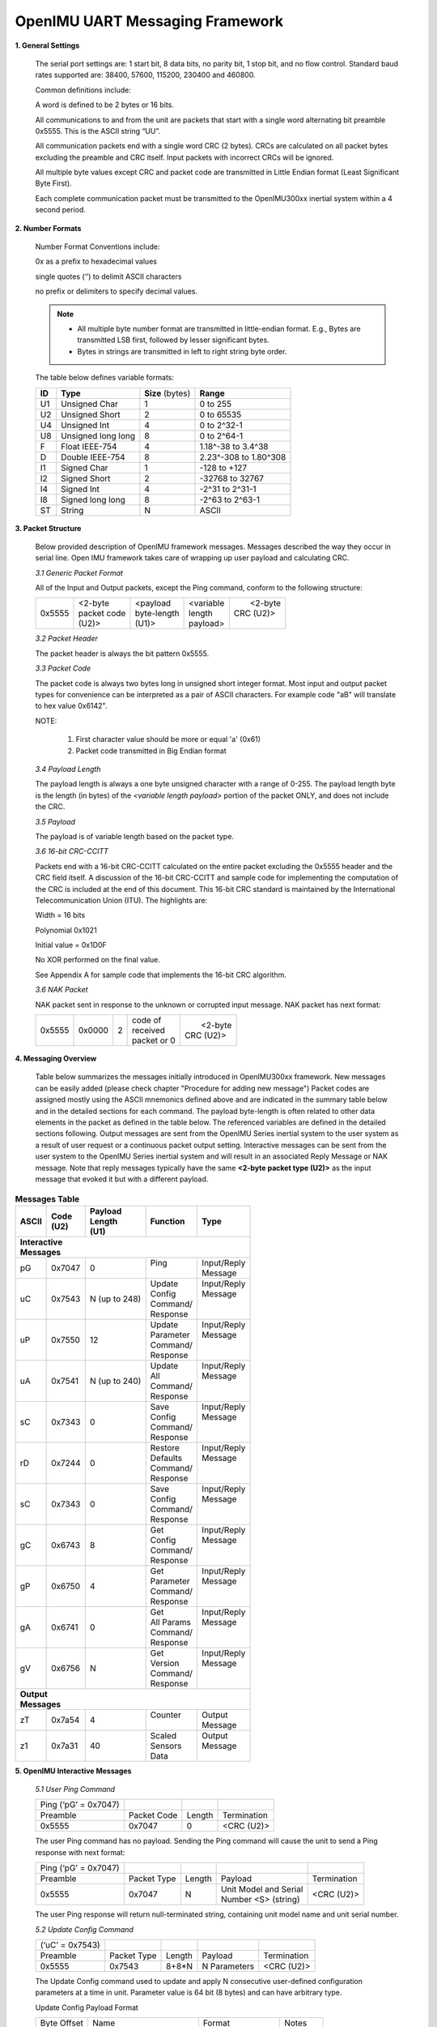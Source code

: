 OpenIMU UART Messaging Framework
================================

.. contents:: Contents
    :local:


**1. General Settings**

    The serial port settings are: 1 start bit, 8 data bits, no
    parity bit, 1 stop bit, and no flow control. Standard baud rates
    supported are: 38400, 57600, 115200, 230400 and 460800.

    Common definitions include:

    A word is defined to be 2 bytes or 16 bits.

    All communications to and from the unit are packets that start with a
    single word alternating bit preamble 0x5555. This is the ASCII string
    “UU”.


    All communication packets end with a single word CRC (2 bytes). CRCs
    are calculated on all packet bytes excluding the preamble and CRC
    itself. Input packets with incorrect CRCs will be ignored.

    All multiple byte values except CRC and packet code are transmitted in Little Endian format
    (Least Significant Byte First).

    Each complete communication packet must be transmitted to the OpenIMU300xx
    inertial system within a 4 second period.

**2. Number Formats**

    Number Format Conventions include:

    0x as a prefix to hexadecimal values

    single quotes (‘’) to delimit ASCII characters

    no prefix or delimiters to specify decimal values.

    .. note::

        *   All multiple byte number format are transmitted in little-endian format.
            E.g., Bytes are transmitted LSB first, followed by lesser significant bytes.
        *   Bytes in strings are transmitted in left to right string byte order.

    The table below defines variable formats:

    +-------------+-------------+-------------+-------------+
    | **ID**      | **Type**    |  **Size**   | **Range**   |
    |             |             |  (bytes)    |             |
    +-------------+-------------+-------------+-------------+
    | U1          | Unsigned    | 1           | 0 to 255    |
    |             | Char        |             |             |
    +-------------+-------------+-------------+-------------+
    | U2          | Unsigned    | 2           | 0 to 65535  |
    |             | Short       |             |             |
    +-------------+-------------+-------------+-------------+
    | U4          | Unsigned    | 4           | 0 to 2^32-1 |
    |             | Int         |             |             |
    +-------------+-------------+-------------+-------------+
    | U8          | Unsigned    | 8           | 0 to 2^64-1 |
    |             | long long   |             |             |
    +-------------+-------------+-------------+-------------+
    | F           | Float       | 4           | 1.18^-38    |
    |             | IEEE-754    |             | to 3.4^38   |
    +-------------+-------------+-------------+-------------+
    | D           | Double      | 8           | 2.23^-308   |
    |             | IEEE-754    |             | to 1.80^308 |
    +-------------+-------------+-------------+-------------+
    | I1          | Signed      | 1           |-128 to +127 |
    |             | Char        |             |             |
    +-------------+-------------+-------------+-------------+
    | I2          | Signed      | 2           | -32768 to   |
    |             | Short       |             | 32767       |
    +-------------+-------------+-------------+-------------+
    | I4          | Signed      | 4           | -2^31 to    |
    |             | Int         |             | 2^31-1      |
    +-------------+-------------+-------------+-------------+
    | I8          | Signed      | 8           | -2^63 to    |
    |             | long long   |             | 2^63-1      |
    +-------------+-------------+-------------+-------------+
    | ST          | String      | N           | ASCII       |
    +-------------+-------------+-------------+-------------+

**3. Packet Structure**

    Below provided description of OpenIMU framework messages. Messages described
    the way they occur in serial line. Open IMU framework takes care of wrapping up user
    payload and calculating CRC.

    *3.1 Generic Packet Format*

    All of the Input and Output packets, except the Ping command, conform to
    the following structure:

    +-------------+-------------+-------------+-------------+-------------+
    | 0x5555      || <2-byte    || <payload   || <variable  ||  <2-byte   |
    |             || packet code|| byte-length|| length     || CRC (U2)>  |
    |             || (U2)>      || (U1)>      || payload>   ||            |
    +-------------+-------------+-------------+-------------+-------------+


    *3.2 Packet Header*

    The packet header is always the bit pattern 0x5555.


    *3.3 Packet Code*



    The packet code is always two bytes long in unsigned short integer
    format. Most input and output packet types for convenience can be
    interpreted as a pair of ASCII characters. For example code "aB" will
    translate to hex value 0x6142".

    NOTE:

        1. First character value should be more or equal 'a' (0x61)
        2. Packet code transmitted in Big Endian format


    *3.4 Payload Length*


    The payload length is always a one byte unsigned character with a range
    of 0-255. The payload length byte is the length (in bytes) of the
    *<variable length payload>* portion of the packet ONLY, and does not
    include the CRC.

    *3.5 Payload*


    The payload is of variable length based on the packet type.

    *3.6 16-bit CRC-CCITT*


    Packets end with a 16-bit CRC-CCITT calculated on the entire packet
    excluding the 0x5555 header and the CRC field itself. A discussion of
    the 16-bit CRC-CCITT and sample code for implementing the computation of
    the CRC is included at the end of this document. This 16-bit CRC
    standard is maintained by the International Telecommunication Union
    (ITU). The highlights are:

    Width = 16 bits

    Polynomial 0x1021

    Initial value = 0x1D0F

    No XOR performed on the final value.

    See Appendix A for sample code that implements the 16-bit CRC algorithm.


    *3.6 NAK Packet*


    NAK packet sent in response to the unknown or corrupted input message.
    NAK packet has next format:

    +-------------+-------------+-------------+-------------+-------------+
    | 0x5555      || 0x0000     || 2          || code of    ||  <2-byte   |
    |             |             |             || received   || CRC (U2)>  |
    |             |             |             || packet or 0|             |
    +-------------+-------------+-------------+-------------+-------------+


**4. Messaging Overview**

    Table below summarizes the messages initially introduced in OpenIMU300xx framework.
    New messages can be easily added (please check chapter "Procedure for adding new message")
    Packet codes are assigned mostly using the ASCII mnemonics defined above
    and are indicated in the summary table below and in the detailed
    sections for each command. The payload byte-length is often related to
    other data elements in the packet as defined in the table below. The
    referenced variables are defined in the detailed sections following.
    Output messages are sent from the OpenIMU Series inertial system to the
    user system as a result of user request or a continuous packet output
    setting. Interactive messages can be sent from the user system to the OpenIMU
    Series inertial system and will result in an associated Reply Message or
    NAK message. Note that reply messages typically have the same **<2-byte
    packet type (U2)>** as the input message that evoked it but with a
    different payload.


.. table:: **Messages Table**

    +---------------+-----------+-------------+--------------+-------------+
    |  **ASCII**    || **Code** || **Payload**|  **Function**|   **Type**  |
    |               || **(U2)** || **Length** |              |             |
    |               |           || **(U1)**   |              |             |
    +---------------+-----------+-------------+--------------+-------------+
    || **Interactive**                                                     |
    || **Messages**                                                        |
    +---------------+-----------+-------------+--------------+-------------+
    | pG            | 0x7047    | 0           ||  Ping       || Input/Reply|
    |               |           |             ||             || Message    |
    +---------------+-----------+-------------+--------------+-------------+
    | uC            | 0x7543    | N           ||   Update    || Input/Reply|
    |               |           | (up to 248) ||   Config    || Message    |
    |               |           |             ||   Command/  ||            |
    |               |           |             ||   Response  ||            |
    +---------------+-----------+-------------+--------------+-------------+
    | uP            | 0x7550    | 12          ||  Update     || Input/Reply|
    |               |           |             ||  Parameter  || Message    |
    |               |           |             ||  Command/   ||            |
    |               |           |             ||  Response   ||            |
    +---------------+-----------+-------------+--------------+-------------+
    | uA            | 0x7541    | N           ||  Update     || Input/Reply|
    |               |           | (up to 240) ||  All        || Message    |
    |               |           |             ||  Command/   ||            |
    |               |           |             ||  Response   ||            |
    +---------------+-----------+-------------+--------------+-------------+
    | sC            | 0x7343    | 0           ||  Save       || Input/Reply|
    |               |           |             ||  Config     || Message    |
    |               |           |             ||  Command/   ||            |
    |               |           |             ||  Response   ||            |
    +---------------+-----------+-------------+--------------+-------------+
    | rD            | 0x7244    | 0           ||  Restore    || Input/Reply|
    |               |           |             ||  Defaults   || Message    |
    |               |           |             ||  Command/   ||            |
    |               |           |             ||  Response   ||            |
    +---------------+-----------+-------------+--------------+-------------+
    | sC            | 0x7343    | 0           ||  Save       || Input/Reply|
    |               |           |             ||  Config     || Message    |
    |               |           |             ||  Command/   ||            |
    |               |           |             ||  Response   ||            |
    +---------------+-----------+-------------+--------------+-------------+
    | gC            | 0x6743    | 8           ||  Get        || Input/Reply|
    |               |           |             ||  Config     || Message    |
    |               |           |             ||  Command/   ||            |
    |               |           |             ||  Response   ||            |
    +---------------+-----------+-------------+--------------+-------------+
    | gP            | 0x6750    | 4           ||  Get        || Input/Reply|
    |               |           |             ||  Parameter  || Message    |
    |               |           |             ||  Command/   ||            |
    |               |           |             ||  Response   ||            |
    +---------------+-----------+-------------+--------------+-------------+
    | gA            | 0x6741    | 0           ||  Get        || Input/Reply|
    |               |           |             ||  All Params || Message    |
    |               |           |             ||  Command/   ||            |
    |               |           |             ||  Response   ||            |
    +---------------+-----------+-------------+--------------+-------------+
    | gV            | 0x6756    | N           ||  Get        || Input/Reply|
    |               |           |             ||  Version    || Message    |
    |               |           |             ||  Command/   ||            |
    |               |           |             ||  Response   ||            |
    +---------------+-----------+-------------+--------------+-------------+
    || **Output**                                                          |
    || **Messages**                                                        |
    +---------------+-----------+-------------+--------------+-------------+
    | zT            | 0x7a54    | 4           ||  Counter    || Output     |
    |               |           |             ||             || Message    |
    +---------------+-----------+-------------+--------------+-------------+
    | z1            | 0x7a31    | 40          ||  Scaled     || Output     |
    |               |           |             ||  Sensors    || Message    |
    |               |           |             ||  Data       ||            |
    +---------------+-----------+-------------+--------------+-------------+


**5. OpenIMU Interactive Messages**


    *5.1 User Ping Command*


    +----------------------+-------------+--------+-------------+
    | Ping (‘pG’ = 0x7047) |             |        |             |
    +----------------------+-------------+--------+-------------+
    | Preamble             | Packet Code | Length | Termination |
    +----------------------+-------------+--------+-------------+
    | 0x5555               | 0x7047      | 0      | <CRC (U2)>  |
    +----------------------+-------------+--------+-------------+

    The user Ping command has no payload. Sending the Ping command will cause the
    unit to send a Ping response with next format:

    +----------------------+-------------+--------+-------------------------+-------------+
    | Ping (‘pG’ = 0x7047) |             |        |                         |             |
    +----------------------+-------------+--------+-------------------------+-------------+
    | Preamble             | Packet Type | Length |  Payload                | Termination |
    +----------------------+-------------+--------+-------------------------+-------------+
    | 0x5555               | 0x7047      |   N    || Unit Model and Serial  | <CRC (U2)>  |
    |                      |             |        || Number  <S> (string)   |             |
    +----------------------+-------------+--------+-------------------------+-------------+

    The user Ping response will return null-terminated string, containing unit model name
    and unit serial number.


    *5.2 Update Config Command*


    +----------------------+-------------+--------+----------------+-------------+
    | (‘uC’ = 0x7543)      |             |        |                |             |
    +----------------------+-------------+--------+----------------+-------------+
    | Preamble             | Packet Type | Length | Payload        | Termination |
    +----------------------+-------------+--------+----------------+-------------+
    | 0x5555               | 0x7543      | 8+8*N  | N Parameters   | <CRC (U2)>  |
    +----------------------+-------------+--------+----------------+-------------+

    The Update Config command used to update and apply N consecutive user-defined
    configuration parameters at a time in unit. Parameter value is 64 bit (8 bytes)
    and can have arbitrary type.

    Update Config Payload Format

    +-----------+-----------------+-----------+-----------+
    | Byte      | Name            | Format    | Notes     |
    | Offset    |                 |           |           |
    +-----------+-----------------+-----------+-----------+
    | 0         || Number of      | U4        | LSB First |
    |           |  consecutive    |           |           |
    |           || parameters     |           |           |
    |           |  to update      |           |           |
    +-----------+-----------------+-----------+-----------+
    | 4         || Offset of first| U4        | LSB First |
    |           |  parameter in   |           |           |
    |           || unit config    |           |           |
    |           |  structure      |           |           |
    +-----------+-----------------+-----------+-----------+
    | 8         | Parameter Value || U8 or I8 | LSB First |
    |           |                 |  or F8 or |           |
    |           |                 || double or|           |
    |           |                 |  S8 or A8 |           |
    +-----------+-----------------+-----------+-----------+
    |  :        | :               | :         | :         |
    +-----------+-----------------+-----------+-----------+
    | 8+N*8     |Parameter Value  || U8 or I8 | LSB First |
    |           |                 |  or F8 or |           |
    |           |                 || double or|           |
    |           |                 |  S8 or A8 |           |
    +-----------+-----------------+-----------+-----------+

    Upon reception – each parameter is validated (if desired) and if validation passes
    parameter gets written into gUserConfiguration structure and also applied to the
    system on-the-fly(if desired). If value of one parameter is invalid – all parameters
    ignored.
    Updated configuration parameters will be active until next unit power cycle or reset.

    Update Config command will have next response:

    +----------------------+-------------+--------+----------------+-------------+
    | Preamble             | Packet Type | Length | Payload        | Termination |
    +----------------------+-------------+--------+----------------+-------------+
    | 0x5555               | 0x7543      | 4      | Error Code (I4)| <CRC (U2)>  |
    +----------------------+-------------+--------+----------------+-------------+

    Error code can be: (0) – “Success”, (-3) – “Invalid Payload Size”, (-1) – “Invalid parameter number”,
    (-2) – “Invalid parameter value”


    *5.3 Update Parameter Command*


    +----------------------+-------------+--------+----------------+-------------+
    | (‘uP’ = 0x7550)      |             |        |                |             |
    +----------------------+-------------+--------+----------------+-------------+
    | Preamble             | Packet Type | Length | Payload        | Termination |
    +----------------------+-------------+--------+----------------+-------------+
    | 0x5555               | 0x7550      | 12     |                | <CRC (U2)>  |
    +----------------------+-------------+--------+----------------+-------------+

    The Update Parameter command used to update and apply single user-defined
    configuration parameter in unit. Parameter value is 64 bit (8 bytes) and can have
    arbitrary type.


    Update Parameter Payload Format

    +-----------+-----------------+-----------+-----------+
    | Byte      | Name            | Format    | Notes     |
    | Offset    |                 |           |           |
    +-----------+-----------------+-----------+-----------+
    | 0         || Offset of      | U4        | LSB First |
    |           || parameter      |           |           |
    |           || in unit config |           |           |
    |           || structure      |           |           |
    +-----------+-----------------+-----------+-----------+
    | 8         | Parameter Value || U8 or I8 | LSB First |
    |           |                 |  or F8 or |           |
    |           |                 || double or|           |
    |           |                 |  S8 or A8 |           |
    +-----------+-----------------+-----------+-----------+

    Upon reception parameter value is validated (if desired) and if validation passes
    parameter gets written into gUserConfiguration structure and also applied to the
    system on-the-fly(if desired). If value of the parameter is invalid – it ignored.
    Updated configuration parameter will be active until next unit power cycle or reset.

    Update Parameter command will have next response:

    +----------------------+-------------+--------+----------------+-------------+
    | Preamble             | Packet Type | Length | Payload        | Termination |
    +----------------------+-------------+--------+----------------+-------------+
    | 0x5555               | 0x7550      | 4      | Error Code (I4)| <CRC (U2)>  |
    +----------------------+-------------+--------+----------------+-------------+

    Error code can be: (0) – “Success”, (-3) – “Invalid Payload Size”, (-1) – “Invalid parameter number”,
    (-2) – “Invalid parameter value”



    *5.4 Update All Command*


    +----------------------+-------------+--------+------------------------+-------------+
    | (‘uA’ = 0x7541)      |             |        |                        |             |
    +----------------------+-------------+--------+------------------------+-------------+
    | Preamble             | Packet Type | Length | Payload                | Termination |
    +----------------------+-------------+--------+------------------------+-------------+
    | 0x5555               | 0x7541      | 8N     | N (up to 30) parameters| <CRC (U2)>  |
    +----------------------+-------------+--------+------------------------+-------------+

    The Update All command used  to update/apply up to 30 consecutive user-defined configuration
    parameters at a time in unit, starting from first parameter in user configuration
    structure. Each parameter has size 8 bytes (64 bit) and can have arbitrary type.


    Update All Payload Format

    +-----------+-----------------+-----------+-----------+
    | Byte      | Name            | Format    | Notes     |
    | Offset    |                 |           |           |
    +-----------+-----------------+-----------+-----------+
    | 0         | Parameter Value || U8 or I8 | LSB First |
    |           | (first          |  or F8 or |           |
    |           | parameter)      || double or|           |
    |           |                 |  S8 or A8 |           |
    +-----------+-----------------+-----------+-----------+
    | . . . . . . . . . . . . . . . . . . . . . . . . . . |
    +-----------+-----------------+-----------+-----------+
    | N*8       | Parameter Value || U8 or I8 | LSB First |
    |           | (last parameter)|  or F8 or |           |
    |           |                 || double or|           |
    |           |                 |  S8 or A8 |           |
    +-----------+-----------------+-----------+-----------+

    Upon reception – each parameter is validated (if desired) and if validation passes
    parameter gets written into gUserConfiguration structure, starting from first parameter
    (offset 0) and also applied to the system on-the-fly(if desired). If value of one parameter
    is invalid – all parameters ignored. First two parameters are ignored.
    Updated configuration parameters will be active until next unit power cycle or reset.

    Update All command will have next response:

    +----------------------+-------------+--------+----------------+-------------+
    | Preamble             | Packet Type | Length | Payload        | Termination |
    +----------------------+-------------+--------+----------------+-------------+
    | 0x5555               | 0x7541      | 4      | Error Code (I4)| <CRC (U2)>  |
    +----------------------+-------------+--------+----------------+-------------+

    Error code can be: (0) – “Success”, (-3) – “Invalid Payload Size”, (-1) – “Invalid parameter number”,
    (-2) – “Invalid parameter value”


    *5.5 Save Config Command*


    +-----------------------------+-------------+--------+-------------+
    | Save Config (‘sc’ = 0x7343) |             |        |             |
    +-----------------------------+-------------+--------+-------------+
    | Preamble                    | Packet Code | Length | Termination |
    +-----------------------------+-------------+--------+-------------+
    | 0x5555                      | 0x7343      | 0      | <CRC (U2)>  |
    +-----------------------------+-------------+--------+-------------+

    The Save Config command has no payload. Upon reception of "Save Config" command unit will
    save current gUnitConfiguration structure into EEPROM and updated parameters will be applied to the
    unit all the times upon startup (untill new changes will be made).

    Save Config command will have next response in in case of success:


    +-----------------------------+-------------+--------+-------------+
    | Preamble                    | Packet Code | Length | Termination |
    +-----------------------------+-------------+--------+-------------+
    | 0x5555                      | 0x7343      | 0      | <CRC (U2)>  |
    +-----------------------------+-------------+--------+-------------+

    5.5 Restore Defaults**


    +----------------------------------+-------------+--------+-------------+
    | Restore defaults (‘rd’ = 0x7244) |             |        |             |
    +----------------------------------+-------------+--------+-------------+
    | Preamble                         | Packet Code | Length | Termination |
    +----------------------------------+-------------+--------+-------------+
    | 0x5555                           | 0x7244      | 0      | <CRC (U2)>  |
    +----------------------------------+-------------+--------+-------------+

    The Restore defaults command has no payload. Upon reception of "Restore Defaults" command unit will
    save default configuration structure gDefaultUserConfig into EEPROM and updated parameters will be applied to the
    unit all the times upon startup (untill new changes will be made).

    Restore Defaults command will have next response in case of success:


    +-----------------------------+-------------+--------+-------------+
    | Preamble                    | Packet Code | Length | Termination |
    +-----------------------------+-------------+--------+-------------+
    | 0x5555                      | 0x7244      | 0      | <CRC (U2)>  |
    +-----------------------------+-------------+--------+-------------+


    *5.6 Get Config Command*


    +----------------------+-------------+--------+----------------+-------------+
    | (‘gC’ = 0x6743)      |             |        |                |             |
    +----------------------+-------------+--------+----------------+-------------+
    | Preamble             | Packet Type | Length | Payload        | Termination |
    +----------------------+-------------+--------+----------------+-------------+
    | 0x5555               | 0x6743      | 8      |                | <CRC (U2)>  |
    +----------------------+-------------+--------+----------------+-------------+

    The Get Config command used to retrieve N consecutive user-defined
    configuration parameters at a time from unit. Parameter value is 64 bit (8 bytes)
    and can have arbitrary type.

    Get Config Payload Format

    +-----------+-----------------+-----------+-----------+
    | Byte      | Name            | Format    | Notes     |
    | Offset    |                 |           |           |
    +-----------+-----------------+-----------+-----------+
    | 0         || Number         | U4        | LSB First |
    |           || Of             |           |           |
    |           || consecutive    |           |           |
    |           || parameters     |           |           |
    |           || to update      |           |           |
    +-----------+-----------------+-----------+-----------+
    | 4         || Offset of      | U4        | LSB First |
    |           || first          |           |           |
    |           || parameter      |           |           |
    |           || in unit config |           |           |
    |           || structure      |           |           |
    +-----------+-----------------+-----------+-----------+


    Get Config command will have next response:

    +----------------------+-------------+--------+----------------+-------------+
    | (‘gC’ = 0x6743)      |             |        |                |             |
    +----------------------+-------------+--------+----------------+-------------+
    | Preamble             | Packet Type | Length | Payload        | Termination |
    +----------------------+-------------+--------+----------------+-------------+
    | 0x5555               | 0x6743      | 8+8*N  | N parameters   | <CRC (U2)>  |
    +----------------------+-------------+--------+----------------+-------------+


    Get Config Response Payload Format in case of success:

    +-----------+-----------------+-----------+-----------+
    | Byte      | Name            | Format    | Notes     |
    | Offset    |                 |           |           |
    +-----------+-----------------+-----------+-----------+
    | 0         || Number         | U4        | LSB First |
    |           || Of             |           |           |
    |           || consecutive    |           |           |
    |           || parameters     |           |           |
    |           || to update      |           |           |
    +-----------+-----------------+-----------+-----------+
    | 4         || Offset of      | U4        | LSB First |
    |           || first          |           |           |
    |           || parameter      |           |           |
    |           || in unit config |           |           |
    |           || structure      |           |           |
    +-----------+-----------------+-----------+-----------+
    | 8         | Parameter Value || U8 or I8 | LSB First |
    |           |                 |  or F8 or |           |
    |           |                 || double or|           |
    |           |                 |  S8 or A8 |           |
    +-----------+-----------------+-----------+-----------+
    | :         | :               | :         | :         |
    +-----------+-----------------+-----------+-----------+
    | 8+N*8     |Parameter Value  || U8 or I8 | LSB First |
    |           |                 |  or F8 or |           |
    |           |                 || double or|           |
    |           |                 |  S8 or A8 |           |
    +-----------+-----------------+-----------+-----------+



    Get Config Response Payload Format in case of error:

    +----------------------+-------------+--------+----------------+-------------+
    | Preamble             | Packet Type | Length | Payload        | Termination |
    +----------------------+-------------+--------+----------------+-------------+
    | 0x5555               | 0x6743      | 4      | Error Code (I4)| <CRC (U2)>  |
    +----------------------+-------------+--------+----------------+-------------+

    Error code can be: (0) – “Success”, (-3) – “Invalid Payload Size”, (-1) – “Invalid parameter number”,
    (-2) – “Invalid parameter value”


    *5.7 Get All Command*


    +----------------------+-------------+--------+------------+
    | (‘gA’ = 0x6741)      |             |        |            |
    +----------------------+-------------+--------+------------+
    | Preamble             | Packet Type | Length |Termination |
    +----------------------+-------------+--------+------------+
    | 0x5555               | 0x6741      | 0      |<CRC (U2)>  |
    +----------------------+-------------+--------+------------+

    The Get All command used to retrieve N (up to 30) consecutive user-defined
    configuration parameters at a time from unit, starting from first parameter in gUserConfiguration
    structure. Parameter value is 64 bit (8 bytes) and can have arbitrary type.



    Get All command will have next response:

    +----------------------+-------------+--------+----------------+-------------+
    | Preamble             | Packet Type | Length | Payload        | Termination |
    +----------------------+-------------+--------+----------------+-------------+
    | 0x5555               | 0x6741      | 8*N    |  N parameters  | <CRC (U2)>  |
    +----------------------+-------------+--------+----------------+-------------+


    Get Config Response Payload Format in case of success:

    +-----------+-----------------+-----------+-----------+
    | Byte      | Name            | Format    | Notes     |
    | Offset    |                 |           |           |
    +-----------+-----------------+-----------+-----------+
    | 0         || Number         | U4        | LSB First |
    |           || Of             |           |           |
    |           || consecutive    |           |           |
    |           || parameters     |           |           |
    |           || to update      |           |           |
    +-----------+-----------------+-----------+-----------+
    | 4         || Offset of      | U4        | LSB First |
    |           || first          |           |           |
    |           || parameter      |           |           |
    |           || in unit config |           |           |
    |           || structure      |           |           |
    +-----------+-----------------+-----------+-----------+
    | 8         | Parameter Value || U8 or I8 | LSB First |
    |           |                 |  or F8 or |           |
    |           |                 || double or|           |
    |           |                 |  S8 or A8 |           |
    +-----------+-----------------+-----------+-----------+
    | :         | :               | :         | :         |
    +-----------+-----------------+-----------+-----------+
    | 8+N*8     |Parameter Value  || U8 or I8 | LSB First |
    |           |                 |  or F8 or |           |
    |           |                 || double or|           |
    |           |                 |  S8 or A8 |           |
    +-----------+-----------------+-----------+-----------+



    Get All Response Payload Format in case of error:

    +-----------------+-------------+--------+----------------+-------------+
    | Preamble        | Packet Type | Length | Payload        | Termination |
    +-----------------+-------------+--------+----------------+-------------+
    | 0x5555          | 0x6741      | 4      | Error Code (I4)| <CRC (U2)>  |
    +-----------------+-------------+--------+----------------+-------------+

    Error code can be: (0) – “Success”, (-3) – “Invalid Payload Size”, (-1) – “Invalid parameter number”,
    (-2) – “Invalid parameter value”


    *5.8 Get Parameter Command*


    +----------------------+-------------+--------+----------------+-------------+
    | (‘gP’ = 0x6750)      |             |        |                |             |
    +----------------------+-------------+--------+----------------+-------------+
    | Preamble             | Packet Type | Length | Payload        | Termination |
    +----------------------+-------------+--------+----------------+-------------+
    | 0x5555               | 0x6750      | 4      |                | <CRC (U2)>  |
    +----------------------+-------------+--------+----------------+-------------+

    The Get Parameter command used to retrieve one user-defined configuration parameter
    from unit gUserConfiguration structure. Parameter value is 64 bit (8 bytes) and
    can have arbitrary type.

    Get Parameter command payload format

    +-----------+-----------------+-----------+-----------+
    | Byte      | Name            | Format    | Notes     |
    | Offset    |                 |           |           |
    +-----------+-----------------+-----------+-----------+
    | 0         || Offset of      | U4        | LSB First |
    |           || parameter      |           |           |
    |           || in unit config |           |           |
    |           || structure      |           |           |
    +-----------+-----------------+-----------+-----------+


    Get Parameter command will have next response:

    +----------------------+-------------+--------+----------------+-------------+
    | (‘gP’ = 0x6750)      |             |        |                |             |
    +----------------------+-------------+--------+----------------+-------------+
    | Preamble             | Packet Type | Length | Payload        | Termination |
    +----------------------+-------------+--------+----------------+-------------+
    | 0x5555               | 0x6750      | 12     |  parameter     | <CRC (U2)>  |
    +----------------------+-------------+--------+----------------+-------------+


    Get Parameter response rayload format in case of success:

    +-----------+-----------------+-----------+-----------+
    | Byte      | Name            | Format    | Notes     |
    | Offset    |                 |           |           |
    +-----------+-----------------+-----------+-----------+
    | 0         || Offset of      | U4        | LSB First |
    |           || parameter      |           |           |
    |           || in unit config |           |           |
    |           || structure      |           |           |
    +-----------+-----------------+-----------+-----------+
    | 4         | Parameter Value || U8 or I8 | LSB First |
    |           |                 |  or F8 or |           |
    |           |                 || double or|           |
    |           |                 |  S8 or A8 |           |
    +-----------+-----------------+-----------+-----------+



    Get Parameter response payload format in case of error:

    +----------------------+-------------+--------+----------------+-------------+
    | Preamble             | Packet Type | Length | Payload        | Termination |
    +----------------------+-------------+--------+----------------+-------------+
    | 0x5555               | 0x6750      | 4      | Error Code (I4)| <CRC (U2)>  |
    +----------------------+-------------+--------+----------------+-------------+

    Error code can be: (0) – “Success”, (-3) – “Invalid Payload Size”, (-1) – “Invalid parameter number”,
    (-2) – “Invalid parameter value”


    *5.9 Get User Version Command*


    +----------------------+-------------+--------+-------------+
    | (‘gV’ = 0x6756)      |             |        |             |
    +----------------------+-------------+--------+-------------+
    | Preamble             | Packet Code | Length | Termination |
    +----------------------+-------------+--------+-------------+
    | 0x5555               | 0x6756      | 0      | <CRC (U2)>  |
    +----------------------+-------------+--------+-------------+

    The Get Version command has no payload. Sending the Get Version command will cause the
    unit to send a response with next format:

    +----------------------+-------------+--------+-------------------------+-------------+
    | Preamble             | Packet Type | Length |  Payload                | Termination |
    +----------------------+-------------+--------+-------------------------+-------------+
    | 0x5555               | 0x6756      |   N    || User Version String    | <CRC (U2)>  |
    +----------------------+-------------+--------+-------------------------+-------------+

    The Get Version response will return null-terminated string, user version. User version string
    defined in the UserMessaging.c file.


**6. OpenIMU Output messages**

    Below provided examples of OpenIMU output messages implemented in OpenImu framework.
    Users can easily add new messages or discard these examples at their discretion.
    Output messages are to be continuously sent out by unit with preconfigured message rate.


    *6.1 User Test Message*


    User Test output message has next format:

    +----------------------+-------------+--------+----------------+-------------+
    |   (‘zT’ = 0x7a54)    |             |        |                |             |
    +----------------------+-------------+--------+----------------+-------------+
    | Preamble             | Packet Type | Length | Payload        | Termination |
    +----------------------+-------------+--------+----------------+-------------+
    | 0x5555               | 0x7a54      |   4    |                | <CRC (U2)>  |
    +----------------------+-------------+--------+----------------+-------------+


    User Test Message payload has next format:

    +-----------+-----------------+-----------+-----------+
    | Byte      | Name            | Format    | Notes     |
    | Offset    |                 |           |           |
    +-----------+-----------------+-----------+-----------+
    | 0         |  Counter        | U4        | LSB First |
    +-----------+-----------------+-----------+-----------+

    Counter is simple message counter which will increase by 1 with in every consecutive Test message


    "6.2 User Sensors Data Message*


    User Sensors Data  message has next format:

    +----------------------+-------------+--------+----------------+-------------+
    |   (‘z1’ = 0x7a31)    |             |        |                |             |
    +----------------------+-------------+--------+----------------+-------------+
    | Preamble             | Packet Type | Length | Payload        | Termination |
    +----------------------+-------------+--------+----------------+-------------+
    | 0x5555               | 0x7a31      |   40   |                | <CRC (U2)>  |
    +----------------------+-------------+--------+----------------+-------------+


    User Sensors Data Message payload has next format:

    +-----------+-------------------+-----------+-----------+
    | Byte      | Name              | Format    | Notes     |
    | Offset    |                   |           |           |
    +-----------+-------------------+-----------+-----------+
    | 0         || System Timer at  | U4        | LSB First |
    |           || the moment of    |           |           |
    |           || sensors sampling |           |           |
    +-----------+-------------------+-----------+-----------+
    |  4        || Acceleration     | F4        | LSB First |
    |           || value for axis X |           |           |
    |           || (in G)           |           |           |
    +-----------+-------------------+-----------+-----------+
    |  8        || Acceleration     | F4        | LSB First |
    |           || value for axis Y |           |           |
    |           || (in G)           |           |           |
    +-----------+-------------------+-----------+-----------+
    |  12       || Acceleration     | F4        | LSB First |
    |           || value for axis Z |           |           |
    |           || (in G)           |           |           |
    +-----------+-------------------+-----------+-----------+
    |  16       || Rotation speed   | F4        | LSB First |
    |           || for axis X (dps) |           |           |
    +-----------+-------------------+-----------+-----------+
    |  20       || Rotation speed   | F4        | LSB First |
    |           || for axis Y (dps) |           |           |
    +-----------+-------------------+-----------+-----------+
    |  24       || Rotation speed   | F4        | LSB First |
    |           || for axis Z (dps) |           |           |
    +-----------+-------------------+-----------+-----------+
    |  28       || Magnetic field   | F4        | LSB First |
    |           || for axis X (G)   |           |           |
    +-----------+-------------------+-----------+-----------+
    |  32       || Magnetic field   | F4        | LSB First |
    |           || for axis Y (G)   |           |           |
    +-----------+-------------------+-----------+-----------+
    |  36       || Magnetic field   | F4        | LSB First |
    |           || for axis Z (G)   |           |           |
    +-----------+-------------------+-----------+-----------+


    *6.3 User Arbitrary Data Message*


    User Arbitrary Data  message has next format:

    +----------------------+-------------+--------+----------------+-------------+
    |   (‘z2’ = 0x7a32)    |             |        |                |             |
    +----------------------+-------------+--------+----------------+-------------+
    | Preamble             | Packet Type | Length | Payload        | Termination |
    +----------------------+-------------+--------+----------------+-------------+
    | 0x5555               | 0x7a32      |   27   |                | <CRC (U2)>  |
    +----------------------+-------------+--------+----------------+-------------+


    User Arbitrary Data Message payload has next format:

    +-----------+---------------------+-----------+-----------+
    | Byte      | Name                | Format    | Notes     |
    | Offset    |                     |           |           |
    +-----------+---------------------+-----------+-----------+
    |  0        || System Timer at    | U4        | LSB First |
    |           || the moment of      |           |           |
    |           || sensors sampling   |           |           |
    +-----------+---------------------+-----------+-----------+
    |  4        | Data of type Byte   | U1        |           |
    +-----------+---------------------+-----------+-----------+
    |  5        | Data of type short  | I2        | LSB First |
    +-----------+---------------------+-----------+-----------+
    |  7        | Data of type int    | I4        | LSB First |
    +-----------+---------------------+-----------+-----------+
    |  11       | Data of type int64  | I8        | LSB First |
    +-----------+---------------------+-----------+-----------+
    |  19       | Data of type double | D4        | LSB First |
    +-----------+---------------------+-----------+-----------+


**7 Steps to create your own interactive or output packet in embedded OpenIMU software framework**


    User packet processing engine located in the file UserMessaging.c.

    *7.1 To create new interactive packet*


    1. Add new input packet type into the enumerator structure **UserInPacketType** in the file **UserMessaging.h** before USR_IN_MAX

    ::

        typedef enum {
        USR_IN_NONE         = 0 ,
        USR_IN_PING             ,
        USR_IN_UPDATE_CONFIG    ,
        USR_IN_UPDATE_PARAM     ,
        USR_IN_UPDATE_ALL       ,
        USR_IN_SAVE_CONFIG      ,
        USR_IN_RESTORE_DEFAULTS ,
        USR_IN_GET_CONFIG       ,
        USR_IN_GET_PARAM        ,
        USR_IN_GET_ALL          ,
        USR_IN_GET_VERSION      ,
        // add new packet type here, before USR_IN_MAX
        USR_IN_MAX              ,
        }UserInPacketType;


    2. Add new packet type and code into the structure **UserInputPackets** in the file **UserMessaging.c**. Packet code consists of
    two bytes and can be chosen arbitrary, but first byte SHOULD have value more or equal **0x61**.

    ::

        usr_packet_t userInputPackets[] = {		//
        {USR_IN_NONE,               {0,0}},   //  "  "
        {USR_IN_PING,               "pG"},
        {USR_IN_UPDATE_CONFIG,      "uC"},
        {USR_IN_UPDATE_PARAM,       "uP"},
        {USR_IN_UPDATE_ALL,         "uA"},
        {USR_IN_SAVE_CONFIG,        "sC"},
        {USR_IN_RESTORE_DEFAULTS,   "rD"},
        {USR_IN_GET_CONFIG,         "gC"},
        {USR_IN_GET_PARAM,          "gP"},
        {USR_IN_GET_ALL,            "gA"},
        {USR_IN_GET_VERSION,        "gV"},
        // place new input packet code here, before USR_IN_MAX
        {USR_IN_MAX,                {0xff, 0xff}},   //  ""
        };



    3. Add code which handles input packet into the function **HandleUserInputPacket** in the file **UserMessaging.c** . As a part of packet handling
    fill up desired response payload (starting from address ptrUcbPacket->payload) and provide response payload length in the parameter
    ptrUcbPacket->payloadLength. If no response payload required – provide payload length of 0. The packet code in the response will be
    the same as in the command. If erroneous conditions discovered during packet processing – set valid variable to FALSE so system will
    respond with NAK packet. Additional diagnostics in arbitrary format can be provided in the response payload (see uP packet example above).
    ::

        case USR_IN_UPDATE_PARAM:
                UpdateUserParam((userParamPayload*)ptrUcbPacket->payload, &ptrUcbPacket->payloadLength);
                break;



    4. Done

    *7.2 To create new output packet*


    1. Add new output packet type into the enumerator structure UserOutPacketType in the file **UserMessaging.h**

    ::

        // User input packet codes, change at will
        typedef enum {
        USR_OUT_NONE  = 0,  // 0
        USR_OUT_TEST,       // 1
        USR_OUT_DATA1 ,     // 2
        USR_OUT_DATA2 ,     // 2
        // add new output packet type here, before USR_OUT_MAX
        USR_OUT_MAX
        }UserOutPacketType;


    2. Add new packet type and code into the structure **UserOutputPackets** in the file **UserMessaging.c**. Packet code can be chosen arbitrary,
    but first byte SHOULD have value more or equal 0x61 and the packet code should be unique among input and output packets.

    ::

        // packet codes here should be unique -
        // should not overlap codes for input packets and system packets
        // First byte of Packet code should have value  >= 0x61
        usr_packet_t userOutputPackets[] = {
        //   Packet Type                Packet Code
        {USR_OUT_NONE,              {0x00, 0x00}},
        {USR_OUT_TEST,              "zT"},
        {USR_OUT_DATA1,             "z1"},
        {USR_OUT_DATA2,             "z2"},
        // place new type and code here
        {USR_OUT_MAX,               {0xff, 0xff}},   //  ""
        };


    3. Add code which handles input packet into the function HandleUserOutputPacket in the file UserMessaging.c. Fill up desired packet payload
    (starting from address payload) and provide response payload length in the parameter payloadLen. If no response payload required – provide payload length of 0.

    ::

		case USR_OUT_DATA1:
        {
            int n = 0;
            double accels[3];
            double mags[3];
            double rates[3];
            data1_payload_t *pld = (data1_payload_t *)payload;  

			pld->timer  = platformGetDacqTime();
            GetAccelData_mPerSecSq(accels);
            for (int i = 0; i < 3; i++, n++){
                pld->sensorsData[n] = (float)accels[i];
            }
            GetRateData_degPerSec(rates);
            for (int i = 0; i < 3; i++, n++){
                pld->sensorsData[n] = (float)rates[i];
            }
            GetMagData_G(mags);
            for (int i = 0; i < 3; i++, n++){
                pld->sensorsData[n] = (float)mags[i];
            }
            *payloadLen = sizeof(data1_payload_t);
        }


    4. To activate output of the packet use function SetUserPacketType in file UserMessaging.c  and provide desired packet type as a parameter. Or provide output packet
    type and packet rate in default user configuration in file UserConfiguration.c. Output of specific packet can also be changed "on-the-fly" by sending to unit
    command "uP" with parameter number 3 and desired parameter value. Output packet rate can be changed "on-the-fly " by sending to unit command "uP" with parameter
    number 4 and desired parameter value.

    ::

        // Default user configuration structure
        // Saved into EEPROM of first startup after reloading the code
        // or as a result of processing "rD" command
        // Do Not remove - just add extra parameters if needed
        // Change default settings  if desired
        const UserConfigurationStruct gDefaultUserConfig = {
        .dataCRC             =  0,
        .dataSize            =  sizeof(UserConfigurationStruct),
        .userUartBaudRate    =  115200,
        .userPacketType      =  "z1",
        .userPacketRate      =  50,
        .lpfAccelFilterFreq  =  50,
        .lpfRateFilterFreq   =  50,
        .orientation         =  "+X+Y+Z"
        // add default parameter values here, if desired
        } ;


    5. Done
